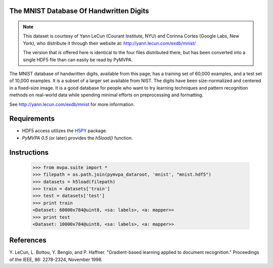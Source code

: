 The MNIST Database Of Handwritten Digits
----------------------------------------

.. note::

  This dataset is courtesy of Yann LeCun (Courant Institute, NYU) and
  Corinna Cortes (Google Labs, New York), who distribute it through their
  website at: http://yann.lecun.com/exdb/mnist/

  The version that is offered here is identical to the four files distributed
  there, but has been converted into a single HDF5 file than can easily be read
  by PyMVPA.

The MNIST database of handwritten digits, available from this page, has a
training set of 60,000 examples, and a test set of 10,000 examples. It is a
subset of a larger set available from NIST. The digits have been
size-normalized and centered in a fixed-size image.  It is a good database for
people who want to try learning techniques and pattern recognition methods on
real-world data while spending minimal efforts on preprocessing and formatting.

See http://yann.lecun.com/exdb/mnist for more information.


Requirements
------------

* HDF5 access utilizes the H5PY_ package.
* *PyMVPA 0.5* (or later) provides the `h5load()` function.

.. _H5PY: http://h5py.alfven.org/


Instructions
------------

  >>> from mvpa.suite import *
  >>> filepath = os.path.join(pymvpa_dataroot, 'mnist', "mnist.hdf5")
  >>> datasets = h5load(filepath)
  >>> train = datasets['train']
  >>> test = datasets['test']
  >>> print train
  <Dataset: 60000x784@uint8, <sa: labels>, <a: mapper>>
  >>> print test
  <Dataset: 10000x784@uint8, <sa: labels>, <a: mapper>>


References
----------

Y. LeCun, L. Bottou, Y. Bengio, and P. Haffner. "Gradient-based learning
applied to document recognition." Proceedings of the IEEE, 86: 2278-2324,
November 1998.
